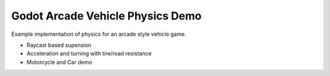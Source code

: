 =================================
Godot Arcade Vehicle Physics Demo
=================================

Example implementation of physics for an arcade style vehicle game.

- Raycast based supension
- Acceleration and turning with tire/road resistance
- Motorcycle and Car demo
